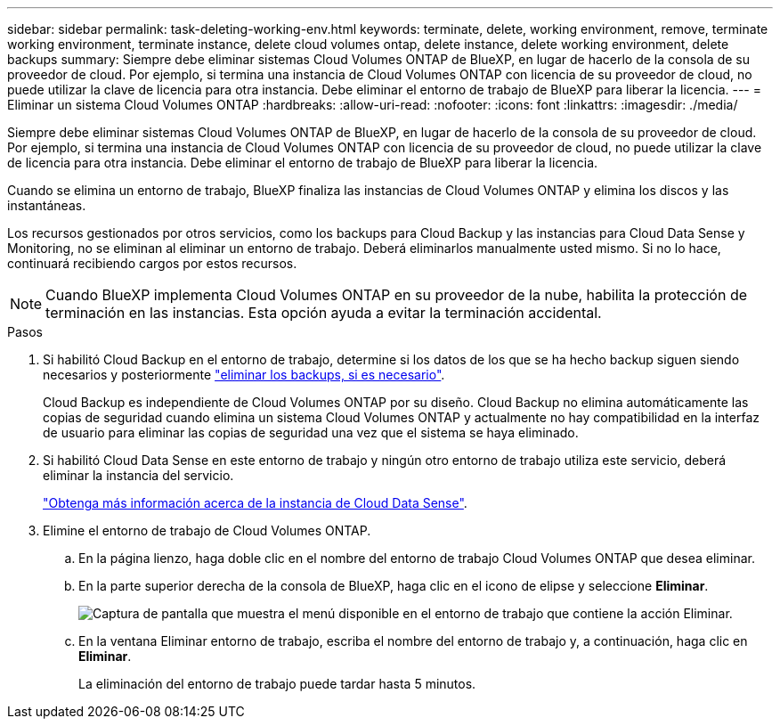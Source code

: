---
sidebar: sidebar 
permalink: task-deleting-working-env.html 
keywords: terminate, delete, working environment, remove, terminate working environment, terminate instance, delete cloud volumes ontap, delete instance, delete working environment, delete backups 
summary: Siempre debe eliminar sistemas Cloud Volumes ONTAP de BlueXP, en lugar de hacerlo de la consola de su proveedor de cloud. Por ejemplo, si termina una instancia de Cloud Volumes ONTAP con licencia de su proveedor de cloud, no puede utilizar la clave de licencia para otra instancia. Debe eliminar el entorno de trabajo de BlueXP para liberar la licencia. 
---
= Eliminar un sistema Cloud Volumes ONTAP
:hardbreaks:
:allow-uri-read: 
:nofooter: 
:icons: font
:linkattrs: 
:imagesdir: ./media/


[role="lead"]
Siempre debe eliminar sistemas Cloud Volumes ONTAP de BlueXP, en lugar de hacerlo de la consola de su proveedor de cloud. Por ejemplo, si termina una instancia de Cloud Volumes ONTAP con licencia de su proveedor de cloud, no puede utilizar la clave de licencia para otra instancia. Debe eliminar el entorno de trabajo de BlueXP para liberar la licencia.

Cuando se elimina un entorno de trabajo, BlueXP finaliza las instancias de Cloud Volumes ONTAP y elimina los discos y las instantáneas.

Los recursos gestionados por otros servicios, como los backups para Cloud Backup y las instancias para Cloud Data Sense y Monitoring, no se eliminan al eliminar un entorno de trabajo. Deberá eliminarlos manualmente usted mismo. Si no lo hace, continuará recibiendo cargos por estos recursos.


NOTE: Cuando BlueXP implementa Cloud Volumes ONTAP en su proveedor de la nube, habilita la protección de terminación en las instancias. Esta opción ayuda a evitar la terminación accidental.

.Pasos
. Si habilitó Cloud Backup en el entorno de trabajo, determine si los datos de los que se ha hecho backup siguen siendo necesarios y posteriormente https://docs.netapp.com/us-en/cloud-manager-backup-restore/task-manage-backups-ontap.html#deleting-backups["eliminar los backups, si es necesario"^].
+
Cloud Backup es independiente de Cloud Volumes ONTAP por su diseño. Cloud Backup no elimina automáticamente las copias de seguridad cuando elimina un sistema Cloud Volumes ONTAP y actualmente no hay compatibilidad en la interfaz de usuario para eliminar las copias de seguridad una vez que el sistema se haya eliminado.

. Si habilitó Cloud Data Sense en este entorno de trabajo y ningún otro entorno de trabajo utiliza este servicio, deberá eliminar la instancia del servicio.
+
https://docs.netapp.com/us-en/cloud-manager-data-sense/concept-cloud-compliance.html#the-cloud-data-sense-instance["Obtenga más información acerca de la instancia de Cloud Data Sense"^].

. Elimine el entorno de trabajo de Cloud Volumes ONTAP.
+
.. En la página lienzo, haga doble clic en el nombre del entorno de trabajo Cloud Volumes ONTAP que desea eliminar.
.. En la parte superior derecha de la consola de BlueXP, haga clic en el icono de elipse y seleccione *Eliminar*.
+
image:screenshot_settings_delete.png["Captura de pantalla que muestra el menú disponible en el entorno de trabajo que contiene la acción Eliminar."]

.. En la ventana Eliminar entorno de trabajo, escriba el nombre del entorno de trabajo y, a continuación, haga clic en *Eliminar*.
+
La eliminación del entorno de trabajo puede tardar hasta 5 minutos.




